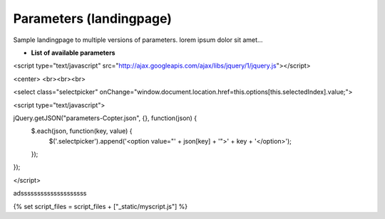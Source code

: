 .. _parameters-landingpage-test1:

========================
Parameters (landingpage)
========================


Sample landingpage to multiple versions of parameters. lorem ipsum dolor sit amet...

-  **List of available parameters**


<script type="text/javascript" src="http://ajax.googleapis.com/ajax/libs/jquery/1/jquery.js"></script>

<center>
<br><br><br>

<select class="selectpicker" onChange="window.document.location.href=this.options[this.selectedIndex].value;">
  
<script type="text/javascript">

jQuery.getJSON("parameters-Copter.json", {}, function(json) {
    $.each(json, function(key, value) {
        $('.selectpicker').append('<option value="' + json[key] + '">' + key + '</option>');
    });
});

</script>



adssssssssssssssssssss


{% set script_files = script_files + ["_static/myscript.js"] %}
